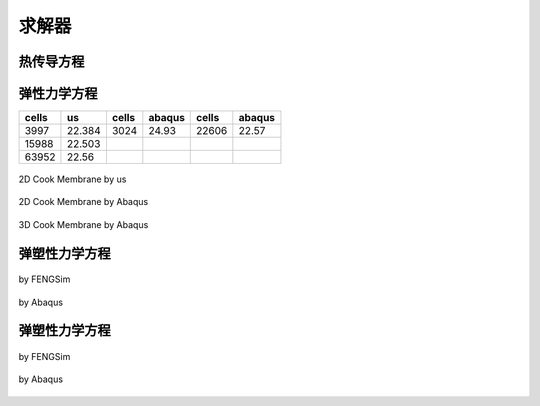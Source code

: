 求解器
================


热传导方程
^^^^^^^^^^^^^^^^^^^^


弹性力学方程
^^^^^^^^^^^^^^^^^^^^

============== ============== ============== ============== ============== ==============  
cells          us             cells          abaqus         cells          abaqus          
============== ============== ============== ============== ============== ==============
3997           22.384         3024           24.93          22606          22.57
15988          22.503
63952          22.56 
============== ============== ============== ============== ============== ==============

.. _fig_elasticity_us:

.. figure:: ../../images/elasticity_us.png
   :alt: Logo
   :align: center
   :height: 300px

   2D Cook Membrane by us

.. _fig_elasticity_2d_abaqus:

.. figure:: ../../images/elasticity_2d_abaqus.png
   :alt: Logo
   :align: center
   :height: 300px

   2D Cook Membrane by Abaqus

.. _fig_elasticity_3d_abaqus:

.. figure:: ../../images/elasticity_3d_abaqus.png
   :alt: Logo
   :align: center
   :height: 300px

   3D Cook Membrane by Abaqus

弹塑性力学方程
^^^^^^^^^^^^^^^^^^^^

.. _fig_elastoplasticity_fengsim:

.. figure:: ../../images/elastoplasticity_fengsim.png
   :alt: Logo
   :align: center
   :height: 300px

   by FENGSim

.. _fig_elastoplasticity_abaqus:

.. figure:: ../../images/elastoplasticity_abaqus.png
   :alt: Logo
   :align: center
   :height: 300px

   by Abaqus


弹塑性力学方程
^^^^^^^^^^^^^^^^^^^^

.. _fig_elastoplasticity_fengsim:

.. figure:: ../../images/elastoplasticity_fengsim.png
   :alt: Logo
   :align: center
   :height: 200px

   by FENGSim

.. _fig_elastoplasticity_abaqus:

.. figure:: ../../images/elastoplasticity_abaqus.png
   :alt: Logo
   :align: center
   :height: 300px

   by Abaqus
